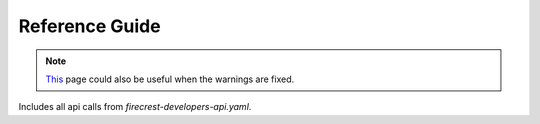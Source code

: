 ===============
Reference Guide
===============

.. note::
    `This <api.html>`__ page could also be useful when the warnings are fixed.

Includes all api calls from `firecrest-developers-api.yaml`.

.. openapi:: ../openapi/firecrest-developers-api.yaml
   :group:
   :exclude:
        /storage/xfer-external/upload-finished/{task_id}
